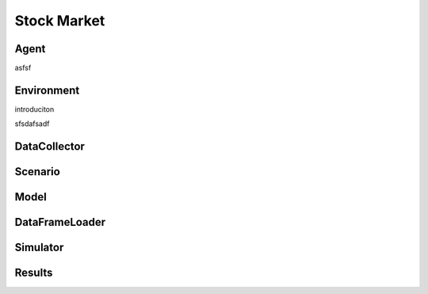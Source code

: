 
Stock Market
============



Agent
--------

asfsf

Environment
---------------
introduciton


sfsdafsadf

DataCollector
--------------

Scenario
----------

Model
--------

DataFrameLoader
----------------

Simulator
----------

Results
--------





